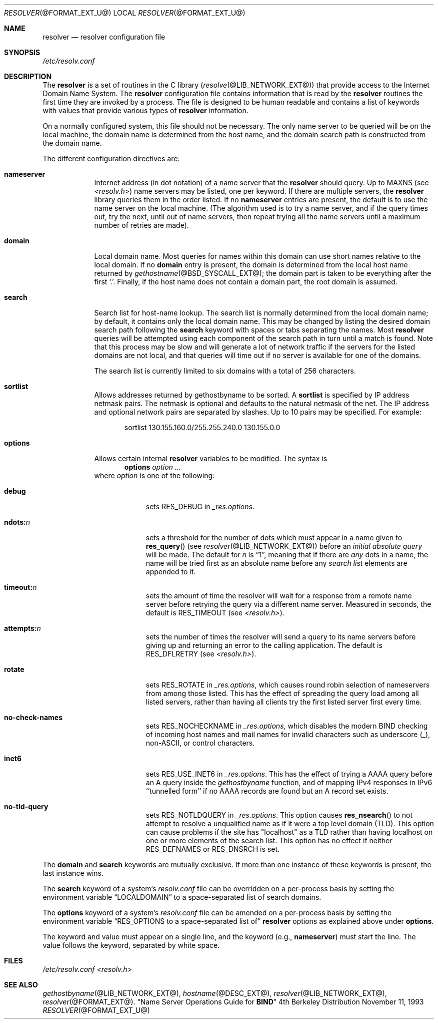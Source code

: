 .\"	resolver.5,v 1.1.1.2 2012/09/09 16:07:44 christos Exp
.\"
.\" Copyright (C) 2009  Internet Systems Consortium, Inc. ("ISC")
.\"
.\" Permission to use, copy, modify, and/or distribute this software for any
.\" purpose with or without fee is hereby granted, provided that the above
.\" copyright notice and this permission notice appear in all copies.
.\"
.\" THE SOFTWARE IS PROVIDED "AS IS" AND ISC DISCLAIMS ALL WARRANTIES WITH
.\" REGARD TO THIS SOFTWARE INCLUDING ALL IMPLIED WARRANTIES OF MERCHANTABILITY
.\" AND FITNESS.  IN NO EVENT SHALL ISC BE LIABLE FOR ANY SPECIAL, DIRECT,
.\" INDIRECT, OR CONSEQUENTIAL DAMAGES OR ANY DAMAGES WHATSOEVER RESULTING FROM
.\" LOSS OF USE, DATA OR PROFITS, WHETHER IN AN ACTION OF CONTRACT, NEGLIGENCE
.\" OR OTHER TORTIOUS ACTION, ARISING OUT OF OR IN CONNECTION WITH THE USE OR
.\" PERFORMANCE OF THIS SOFTWARE.
.\"
.\"	Id: resolver.5,v 1.3 2009/01/22 23:49:23 tbox Exp 
.\"
.Dd November 11, 1993
.Dt RESOLVER @FORMAT_EXT_U@ 
.Os BSD 4
.Sh NAME
.Nm resolver 
.Nd resolver configuration file
.Sh SYNOPSIS
.Pa /etc/resolv.conf
.Sh DESCRIPTION
The
.Nm resolver
is a set of routines in the C library
.Pq Xr resolve @LIB_NETWORK_EXT@
that provide access to the Internet Domain Name System.
The 
.Nm resolver 
configuration file contains information that is read
by the 
.Nm resolver 
routines the first time they are invoked by a process.
The file is designed to be human readable and contains a list of
keywords with values that provide various types of 
.Nm resolver 
information.
.Pp
On a normally configured system, this file should not be necessary.
The only name server to be queried will be on the local machine,
the domain name is determined from the host name,
and the domain search path is constructed from the domain name.
.Pp
The different configuration directives are:
.Bl -tag -width "nameser"
.It Li nameserver
Internet address (in dot notation) of a name server that the 
.Nm resolver 
should query.  Up to 
.Dv MAXNS 
(see
.Pa <resolv.h> )
name servers may be listed, one per keyword.
If there are multiple servers, the 
.Nm resolver 
library queries them in the order listed.
If no 
.Li nameserver 
entries are present, the default is to use the name server on the local machine.
(The algorithm used is to try a name server, and if the query times out,
try the next, until out of name servers,
then repeat trying all the name servers
until a maximum number of retries are made).
.It Li domain
Local domain name.
Most queries for names within this domain can use short names
relative to the local domain.
If no 
.Li domain 
entry is present, the domain is determined from the local host name returned by
.Xr gethostname @BSD_SYSCALL_EXT@ ;
the domain part is taken to be everything after the first 
.Sq \&. .
Finally, if the host name does not contain a domain part, the root
domain is assumed.
.It Li search
Search list for host-name lookup.
The search list is normally determined from the local domain name;
by default, it contains only the local domain name.
This may be changed by listing the desired domain search path
following the 
.Li search 
keyword with spaces or tabs separating the names.
Most 
.Nm resolver 
queries will be attempted using each component
of the search path in turn until a match is found.
Note that this process may be slow and will generate a lot of network
traffic if the servers for the listed domains are not local,
and that queries will time out if no server is available
for one of the domains.
.Pp
The search list is currently limited to six domains
with a total of 256 characters.
.It Li sortlist
Allows addresses returned by gethostbyname to be sorted.
A 
.Li sortlist 
is specified by IP address netmask pairs. The netmask is
optional and defaults to the natural netmask of the net. The IP address
and optional network pairs are separated by slashes. Up to 10 pairs may
be specified.  For example:
.Bd -literal -offset indent
sortlist 130.155.160.0/255.255.240.0 130.155.0.0
.Ed
.It Li options
Allows certain internal 
.Nm resolver 
variables to be modified.
The syntax is
.D1 Li options Ar option ...
where 
.Ar option 
is one of the following:
.Bl -tag -width "ndots:n " 
.It Li debug 
sets 
.Dv RES_DEBUG 
in 
.Ft _res.options .
.It Li ndots: Ns Ar n 
sets a threshold for the number of dots which
must appear in a name given to 
.Fn res_query 
(see 
.Xr resolver @LIB_NETWORK_EXT@ )
before an 
.Em initial absolute query 
will be made.  The default for
.Ar n 
is 
.Dq 1 , 
meaning that if there are 
.Em any 
dots in a name, the name will be tried first as an absolute name before any 
.Em search list
elements are appended to it.
.It Li timeout: Ns Ar n
sets the amount of time the resolver will wait for a response from a remote
name server before retrying the query via a different name server.  Measured in
seconds, the default is
.Dv RES_TIMEOUT
(see
.Pa <resolv.h> ) .
.It Li attempts: Ns Ar n
sets the number of times the resolver will send a query to its name servers
before giving up and returning an error to the calling application.  The
default is
.Dv RES_DFLRETRY
(see
.Pa <resolv.h> ) .
.It Li rotate
sets
.Dv RES_ROTATE
in
.Ft _res.options ,
which causes round robin selection of nameservers from among those listed.
This has the effect of spreading the query load among all listed servers,
rather than having all clients try the first listed server first every time.
.It Li no-check-names
sets
.Dv RES_NOCHECKNAME
in
.Ft _res.options ,
which disables the modern BIND checking of incoming host names and mail names
for invalid characters such as underscore (_), non-ASCII, or control characters.
.It Li inet6
sets 
.Dv RES_USE_INET6
in 
.Ft _res.options .
This has the effect of trying a AAAA query before an A query inside the
.Ft gethostbyname
function, and of mapping IPv4 responses in IPv6 ``tunnelled form'' if no
AAAA records are found but an A record set exists.
.It Li no-tld-query
sets
.Dv RES_NOTLDQUERY
in
.Ft _res.options .
This option causes
.Fn res_nsearch
to not attempt to resolve a unqualified name as if it were a top level  
domain (TLD).
This option can cause problems if the site has "localhost" as a TLD rather
than having localhost on one or more elements of the search list.
This option has no effect if neither
.Dv RES_DEFNAMES
or
.Dv RES_DNSRCH
is set.
.El
.El
.Pp
The 
.Li domain 
and 
.Li search 
keywords are mutually exclusive.
If more than one instance of these keywords is present,
the last instance wins.
.Pp
The 
.Li search 
keyword of a system's 
.Pa resolv.conf 
file can be
overridden on a per-process basis by setting the environment variable
.Dq Ev LOCALDOMAIN 
to a space-separated list of search domains.
.Pp
The 
.Li options 
keyword of a system's 
.Pa resolv.conf 
file can be amended on a per-process basis by setting the environment variable
.Dq Ev RES_OPTIONS to a space-separated list of 
.Nm resolver 
options as explained above under 
.Li options .
.Pp
The keyword and value must appear on a single line, and the keyword
(e.g., 
.Li nameserver ) 
must start the line.  The value follows the keyword, separated by white space.
.Sh FILES
.Pa /etc/resolv.conf
.Pa <resolv.h>
.Sh SEE ALSO
.Xr gethostbyname @LIB_NETWORK_EXT@ , 
.Xr hostname @DESC_EXT@ , 
.Xr resolver @LIB_NETWORK_EXT@ , 
.Xr resolver @FORMAT_EXT@ .
.Dq Name Server Operations Guide for Sy BIND

